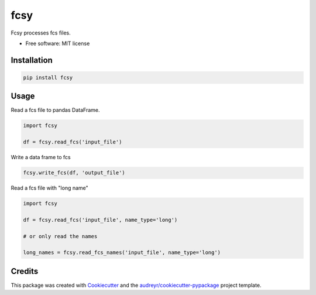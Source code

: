 ====
fcsy
====


.. image:: https://img.shields.io/pypi/v/fcsy.svg
        :target: https://pypi.python.org/pypi/fcsy

.. image:: https://img.shields.io/travis/nehcgnay/fcsy.svg
        :target: https://travis-ci.org/nehcgnay/fcsy



Fcsy processes fcs files.


* Free software: MIT license

Installation
------------
.. code:: python

    pip install fcsy


Usage
-----

Read a fcs file to pandas DataFrame.

.. code:: python

    import fcsy

    df = fcsy.read_fcs('input_file')

Write a data frame to fcs

.. code:: python

    fcsy.write_fcs(df, 'output_file')


Read a fcs file with "long name"

.. code:: python

    import fcsy

    df = fcsy.read_fcs('input_file', name_type='long')

    # or only read the names

    long_names = fcsy.read_fcs_names('input_file', name_type='long')


Credits
-------

This package was created with Cookiecutter_ and the `audreyr/cookiecutter-pypackage`_ project template.

.. _Cookiecutter: https://github.com/audreyr/cookiecutter
.. _`audreyr/cookiecutter-pypackage`: https://github.com/audreyr/cookiecutter-pypackage
